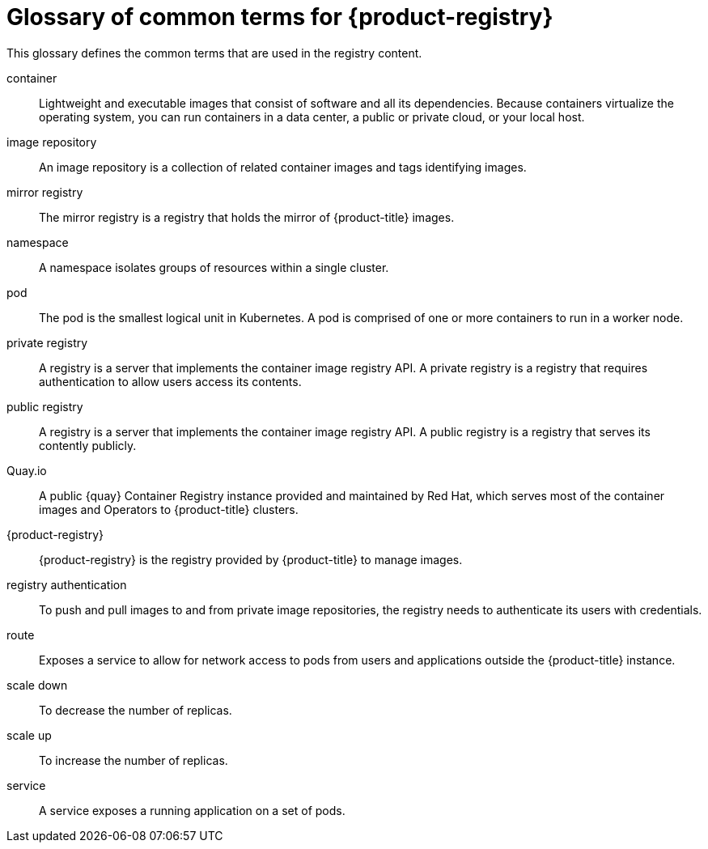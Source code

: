// Module included in the following assemblies:
//
// * registry/index.adoc

:_mod-docs-content-type: REFERENCE
[id="openshift-registry-common-terms_{context}"]
= Glossary of common terms for {product-registry}

This glossary defines the common terms that are used in the registry content.

container::
Lightweight and executable images that consist of software and all its dependencies. Because containers virtualize the operating system, you can run containers in a data center, a public or private cloud, or your local host.

ifdef::openshift-rosa,openshift-rosa-hcp[]
Image Registry Operator::
ifdef::openshift-rosa-hcp[]
The Image Registry Operator runs in the `CONTROL_PLANE_NAMESPACE` of the management cluster, and manages the registry instance in openshift-image-registry of the cluster.
endif::openshift-rosa-hcp[]
ifdef::openshift-rosa[]
The Image Registry Operator runs in the `openshift-image-registry` namespace, and manages the registry instance in that location.
endif::openshift-rosa[]
endif::openshift-rosa,openshift-rosa-hcp[]

image repository::
An image repository is a collection of related container images and tags identifying images.

mirror registry::
The mirror registry is a registry that holds the mirror of {product-title} images.

namespace::
A namespace isolates groups of resources within a single cluster.

pod::
The pod is the smallest logical unit in Kubernetes. A pod is comprised of one or more containers to run in a worker node.

private registry::
A registry is a server that implements the container image registry API. A private registry is a registry that requires authentication to allow users access its contents.

public registry::
A registry is a server that implements the container image registry API. A public registry is a registry that serves its contently publicly.

Quay.io::
A public {quay} Container Registry instance provided and maintained by Red Hat, which serves most of the container images and Operators to {product-title} clusters.

{product-registry}::
{product-registry} is the registry provided by {product-title} to manage images.

registry authentication::
To push and pull images to and from private image repositories, the registry needs to authenticate its users with credentials.

route::
Exposes a service to allow for network access to pods from users and applications outside the {product-title} instance.

scale down::
To decrease the number of replicas.

scale up::
To increase the number of replicas.

service::
A service exposes a running application on a set of pods.